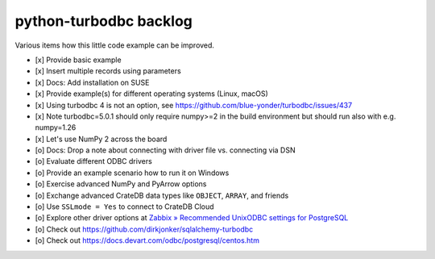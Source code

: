 #######################
python-turbodbc backlog
#######################

Various items how this little code example can be improved.

- [x] Provide basic example
- [x] Insert multiple records using parameters
- [x] Docs: Add installation on SUSE
- [x] Provide example(s) for different operating systems (Linux, macOS)
- [x] Using turbodbc 4 is not an option, see https://github.com/blue-yonder/turbodbc/issues/437
- [x] Note turbodbc=5.0.1 should only require numpy>=2 in the build environment but should run also with e.g. numpy=1.26
- [x] Let's use NumPy 2 across the board
- [o] Docs: Drop a note about connecting with driver file vs. connecting via DSN
- [o] Evaluate different ODBC drivers
- [o] Provide an example scenario how to run it on Windows
- [o] Exercise advanced NumPy and PyArrow options
- [o] Exchange advanced CrateDB data types like ``OBJECT``, ``ARRAY``, and friends
- [o] Use ``SSLmode = Yes`` to connect to CrateDB Cloud
- [o] Explore other driver options at `Zabbix » Recommended UnixODBC settings for PostgreSQL`_
- [o] Check out https://github.com/dirkjonker/sqlalchemy-turbodbc
- [o] Check out https://docs.devart.com/odbc/postgresql/centos.htm


.. _Zabbix » Recommended UnixODBC settings for PostgreSQL: https://www.zabbix.com/documentation/current/en/manual/config/items/itemtypes/odbc_checks/unixodbc_postgresql
